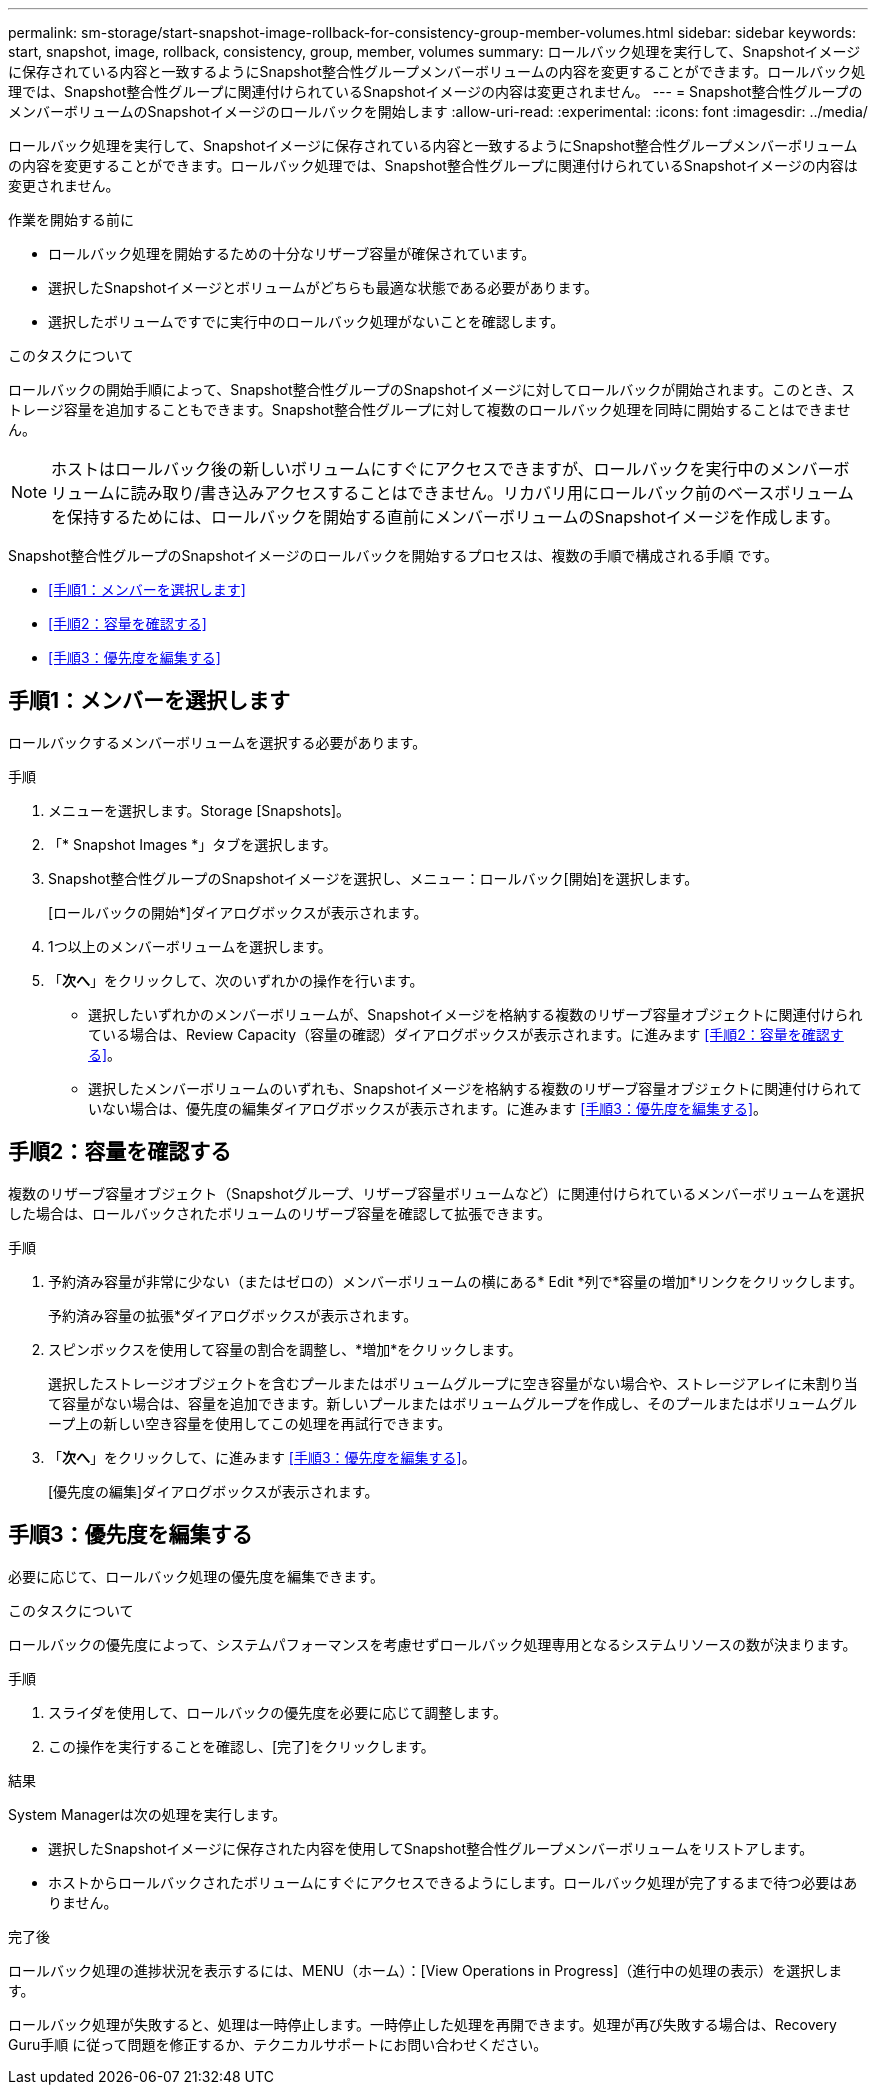 ---
permalink: sm-storage/start-snapshot-image-rollback-for-consistency-group-member-volumes.html 
sidebar: sidebar 
keywords: start, snapshot, image, rollback, consistency, group, member, volumes 
summary: ロールバック処理を実行して、Snapshotイメージに保存されている内容と一致するようにSnapshot整合性グループメンバーボリュームの内容を変更することができます。ロールバック処理では、Snapshot整合性グループに関連付けられているSnapshotイメージの内容は変更されません。 
---
= Snapshot整合性グループのメンバーボリュームのSnapshotイメージのロールバックを開始します
:allow-uri-read: 
:experimental: 
:icons: font
:imagesdir: ../media/


[role="lead"]
ロールバック処理を実行して、Snapshotイメージに保存されている内容と一致するようにSnapshot整合性グループメンバーボリュームの内容を変更することができます。ロールバック処理では、Snapshot整合性グループに関連付けられているSnapshotイメージの内容は変更されません。

.作業を開始する前に
* ロールバック処理を開始するための十分なリザーブ容量が確保されています。
* 選択したSnapshotイメージとボリュームがどちらも最適な状態である必要があります。
* 選択したボリュームですでに実行中のロールバック処理がないことを確認します。


.このタスクについて
ロールバックの開始手順によって、Snapshot整合性グループのSnapshotイメージに対してロールバックが開始されます。このとき、ストレージ容量を追加することもできます。Snapshot整合性グループに対して複数のロールバック処理を同時に開始することはできません。

[NOTE]
====
ホストはロールバック後の新しいボリュームにすぐにアクセスできますが、ロールバックを実行中のメンバーボリュームに読み取り/書き込みアクセスすることはできません。リカバリ用にロールバック前のベースボリュームを保持するためには、ロールバックを開始する直前にメンバーボリュームのSnapshotイメージを作成します。

====
Snapshot整合性グループのSnapshotイメージのロールバックを開始するプロセスは、複数の手順で構成される手順 です。

* <<手順1：メンバーを選択します>>
* <<手順2：容量を確認する>>
* <<手順3：優先度を編集する>>




== 手順1：メンバーを選択します

[role="lead"]
ロールバックするメンバーボリュームを選択する必要があります。

.手順
. メニューを選択します。Storage [Snapshots]。
. 「* Snapshot Images *」タブを選択します。
. Snapshot整合性グループのSnapshotイメージを選択し、メニュー：ロールバック[開始]を選択します。
+
[ロールバックの開始*]ダイアログボックスが表示されます。

. 1つ以上のメンバーボリュームを選択します。
. 「*次へ*」をクリックして、次のいずれかの操作を行います。
+
** 選択したいずれかのメンバーボリュームが、Snapshotイメージを格納する複数のリザーブ容量オブジェクトに関連付けられている場合は、Review Capacity（容量の確認）ダイアログボックスが表示されます。に進みます <<手順2：容量を確認する>>。
** 選択したメンバーボリュームのいずれも、Snapshotイメージを格納する複数のリザーブ容量オブジェクトに関連付けられていない場合は、優先度の編集ダイアログボックスが表示されます。に進みます <<手順3：優先度を編集する>>。






== 手順2：容量を確認する

[role="lead"]
複数のリザーブ容量オブジェクト（Snapshotグループ、リザーブ容量ボリュームなど）に関連付けられているメンバーボリュームを選択した場合は、ロールバックされたボリュームのリザーブ容量を確認して拡張できます。

.手順
. 予約済み容量が非常に少ない（またはゼロの）メンバーボリュームの横にある* Edit *列で*容量の増加*リンクをクリックします。
+
予約済み容量の拡張*ダイアログボックスが表示されます。

. スピンボックスを使用して容量の割合を調整し、*増加*をクリックします。
+
選択したストレージオブジェクトを含むプールまたはボリュームグループに空き容量がない場合や、ストレージアレイに未割り当て容量がない場合は、容量を追加できます。新しいプールまたはボリュームグループを作成し、そのプールまたはボリュームグループ上の新しい空き容量を使用してこの処理を再試行できます。

. 「*次へ*」をクリックして、に進みます <<手順3：優先度を編集する>>。
+
[優先度の編集]ダイアログボックスが表示されます。





== 手順3：優先度を編集する

[role="lead"]
必要に応じて、ロールバック処理の優先度を編集できます。

.このタスクについて
ロールバックの優先度によって、システムパフォーマンスを考慮せずロールバック処理専用となるシステムリソースの数が決まります。

.手順
. スライダを使用して、ロールバックの優先度を必要に応じて調整します。
. この操作を実行することを確認し、[完了]をクリックします。


.結果
System Managerは次の処理を実行します。

* 選択したSnapshotイメージに保存された内容を使用してSnapshot整合性グループメンバーボリュームをリストアします。
* ホストからロールバックされたボリュームにすぐにアクセスできるようにします。ロールバック処理が完了するまで待つ必要はありません。


.完了後
ロールバック処理の進捗状況を表示するには、MENU（ホーム）：[View Operations in Progress]（進行中の処理の表示）を選択します。

ロールバック処理が失敗すると、処理は一時停止します。一時停止した処理を再開できます。処理が再び失敗する場合は、Recovery Guru手順 に従って問題を修正するか、テクニカルサポートにお問い合わせください。
